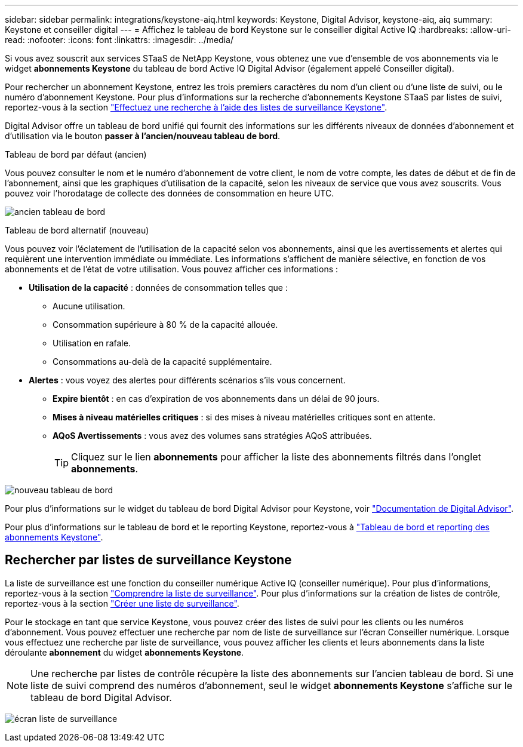 ---
sidebar: sidebar 
permalink: integrations/keystone-aiq.html 
keywords: Keystone, Digital Advisor, keystone-aiq, aiq 
summary: Keystone et conseiller digital 
---
= Affichez le tableau de bord Keystone sur le conseiller digital Active IQ
:hardbreaks:
:allow-uri-read: 
:nofooter: 
:icons: font
:linkattrs: 
:imagesdir: ../media/


[role="lead"]
Si vous avez souscrit aux services STaaS de NetApp Keystone, vous obtenez une vue d'ensemble de vos abonnements via le widget *abonnements Keystone* du tableau de bord Active IQ Digital Advisor (également appelé Conseiller digital).

Pour rechercher un abonnement Keystone, entrez les trois premiers caractères du nom d'un client ou d'une liste de suivi, ou le numéro d'abonnement Keystone. Pour plus d'informations sur la recherche d'abonnements Keystone STaaS par listes de suivi, reportez-vous à la section link:../integrations/keystone-aiq.html#search-by-using-keystone-watchlists["Effectuez une recherche à l'aide des listes de surveillance Keystone"].

Digital Advisor offre un tableau de bord unifié qui fournit des informations sur les différents niveaux de données d'abonnement et d'utilisation via le bouton *passer à l'ancien/nouveau tableau de bord*.

.Tableau de bord par défaut (ancien)
Vous pouvez consulter le nom et le numéro d'abonnement de votre client, le nom de votre compte, les dates de début et de fin de l'abonnement, ainsi que les graphiques d'utilisation de la capacité, selon les niveaux de service que vous avez souscrits. Vous pouvez voir l'horodatage de collecte des données de consommation en heure UTC.

image:old-db.png["ancien tableau de bord"]

.Tableau de bord alternatif (nouveau)
Vous pouvez voir l'éclatement de l'utilisation de la capacité selon vos abonnements, ainsi que les avertissements et alertes qui requièrent une intervention immédiate ou immédiate. Les informations s'affichent de manière sélective, en fonction de vos abonnements et de l'état de votre utilisation. Vous pouvez afficher ces informations :

* *Utilisation de la capacité* : données de consommation telles que :
+
** Aucune utilisation.
** Consommation supérieure à 80 % de la capacité allouée.
** Utilisation en rafale.
** Consommations au-delà de la capacité supplémentaire.


* *Alertes* : vous voyez des alertes pour différents scénarios s'ils vous concernent.
+
** *Expire bientôt* : en cas d'expiration de vos abonnements dans un délai de 90 jours.
** *Mises à niveau matérielles critiques* : si des mises à niveau matérielles critiques sont en attente.
** *AQoS Avertissements* : vous avez des volumes sans stratégies AQoS attribuées.
+

TIP: Cliquez sur le lien *abonnements* pour afficher la liste des abonnements filtrés dans l'onglet *abonnements*.





image:new-db.png["nouveau tableau de bord"]

Pour plus d'informations sur le widget du tableau de bord Digital Advisor pour Keystone, voir https://docs.netapp.com/us-en/active-iq/view_keystone_capacity_utilization.html["Documentation de Digital Advisor"^].

Pour plus d'informations sur le tableau de bord et le reporting Keystone, reportez-vous à link:../integrations/aiq-keystone-details.html["Tableau de bord et reporting des abonnements Keystone"].



== Rechercher par listes de surveillance Keystone

La liste de surveillance est une fonction du conseiller numérique Active IQ (conseiller numérique). Pour plus d'informations, reportez-vous à la section https://docs.netapp.com/us-en/active-iq/concept_overview_dashboard.html["Comprendre la liste de surveillance"^]. Pour plus d'informations sur la création de listes de contrôle, reportez-vous à la section https://docs.netapp.com/us-en/active-iq/task_add_watchlist.html["Créer une liste de surveillance"^].

Pour le stockage en tant que service Keystone, vous pouvez créer des listes de suivi pour les clients ou les numéros d'abonnement. Vous pouvez effectuer une recherche par nom de liste de surveillance sur l'écran Conseiller numérique. Lorsque vous effectuez une recherche par liste de surveillance, vous pouvez afficher les clients et leurs abonnements dans la liste déroulante *abonnement* du widget *abonnements Keystone*.


NOTE: Une recherche par listes de contrôle récupère la liste des abonnements sur l'ancien tableau de bord. Si une liste de suivi comprend des numéros d'abonnement, seul le widget *abonnements Keystone* s'affiche sur le tableau de bord Digital Advisor.

image:watchlist.png["écran liste de surveillance"]
